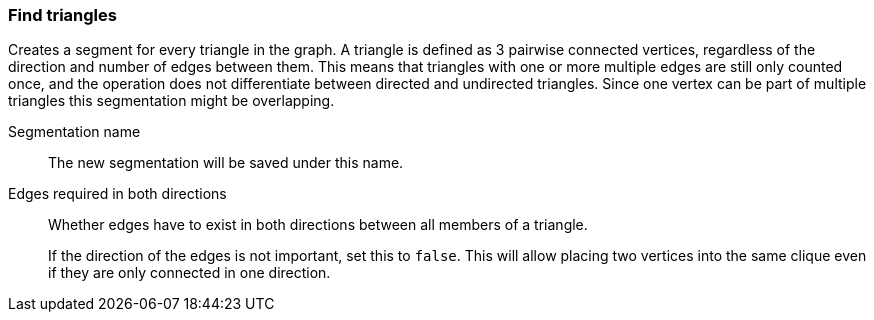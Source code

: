 ### Find triangles

Creates a segment for every triangle in the graph.
A triangle is defined as 3 pairwise connected vertices, regardless of the direction and number of edges between them.
This means that triangles with one or more multiple edges are still only counted once,
and the operation does not differentiate between directed and undirected triangles.
Since one vertex can be part of multiple triangles this segmentation might be overlapping.

====
[[name]] Segmentation name::
The new segmentation will be saved under this name.

[[bothdir]] Edges required in both directions::
Whether edges have to exist in both directions between all members of a triangle.
+
If the direction of the edges is not important, set this to `false`. This will allow placing two
vertices into the same clique even if they are only connected in one direction.
====
